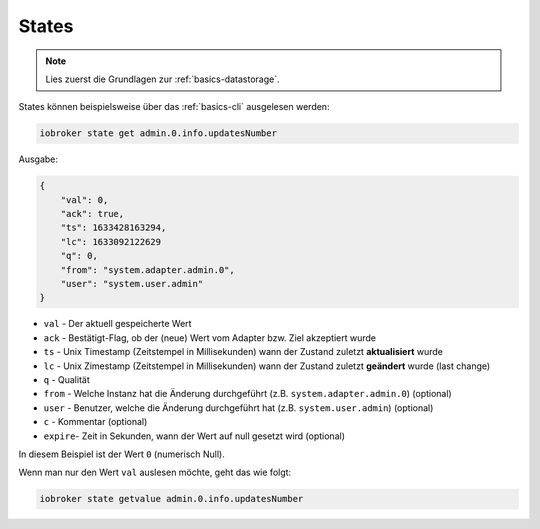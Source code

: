 .. _development-states:

States
======

.. note::
    Lies zuerst die Grundlagen zur :ref:`basics-datastorage`.

States können beispielsweise über das :ref:`basics-cli` ausgelesen werden:

.. code:: console

    iobroker state get admin.0.info.updatesNumber

Ausgabe:

.. code:: json

    {
        "val": 0,
        "ack": true,
        "ts": 1633428163294,
        "lc": 1633092122629
        "q": 0,
        "from": "system.adapter.admin.0",
        "user": "system.user.admin"
    }

- ``val`` - Der aktuell gespeicherte Wert
- ``ack`` - Bestätigt-Flag, ob der (neue) Wert vom Adapter bzw. Ziel akzeptiert wurde
- ``ts`` - Unix Timestamp (Zeitstempel in Millisekunden) wann der Zustand zuletzt **aktualisiert** wurde
- ``lc`` - Unix Zimestamp (Zeitstempel in Millisekunden) wann der Zustand zuletzt **geändert** wurde (last change)
- ``q`` - Qualität
- ``from`` - Welche Instanz hat die Änderung durchgeführt (z.B. ``system.adapter.admin.0``) (optional)
- ``user`` - Benutzer, welche die Änderung durchgeführt hat (z.B. ``system.user.admin``) (optional)
- ``c`` - Kommentar (optional)
- ``expire``- Zeit in Sekunden, wann der Wert auf null gesetzt wird (optional)

In diesem Beispiel ist der Wert ``0`` (numerisch Null).

Wenn man nur den Wert ``val`` auslesen möchte, geht das wie folgt:

.. code:: console

    iobroker state getvalue admin.0.info.updatesNumber
